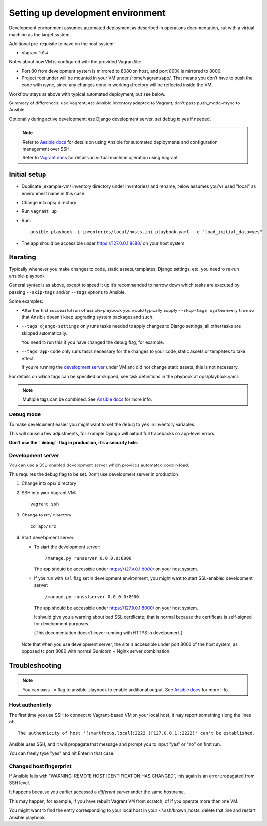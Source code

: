 ==================================
Setting up development environment
==================================

Development environment assumes automated deployment as described
in operations documentation, but with a virtual machine as the target system.

Additional pre-requisite to have on the host system:

* Vagrant 1.9.4

Notes about how VM is configured with the provided Vagrantfile:

* Port 80 from development system is mirrored to 8080 on host,
  and port 8000 is mirrored to 8000.

* Project root under will be mounted in your VM under /home/vagrant/app/.
  That means you don’t have to push the code with rsync, since any changes
  done in working directory will be reflected inside the VM.

Workflow stays as above with typical automated deployment, but see below.

Summary of differences: use Vagrant, use Ansible inventory adapted to Vagrant,
don’t pass push_mode=rsync to Ansible.

Optionally during active development:
use Django development server, set debug to yes if needed.

.. note::
   
   Refer to `Ansible docs <http://docs.ansible.com/ansible/index.html>`_
   for details on using Ansible for automated deployments
   and configuration management over SSH.

   Refer to `Vagrant docs <https://www.vagrantup.com/intro/index.html>`__
   for details on virtual machine operation using Vagrant.

Initial setup
~~~~~~~~~~~~~

* Duplicate _example-vm/ inventory directory under inventories/
  and rename, below assumes you’ve used "local" as environment name
  in this case

* Change into ops/ directory

* Run ``vagrant up``

* Run::

      ansible-playbook -i inventories/local/hosts.ini playbook.yaml --e "load_initial_data=yes"

* The app should be accessible under https://127.0.0.1:8080/
  on your host system

Iterating
~~~~~~~~~

Typically whenever you make changes to code, static assets, templates,
Django settings, etc. you need to re-run ansible-playbook.

General syntax is as above, except to speed it up
it’s recommended to narrow down which tasks are executed
by passing ``--skip-tags`` and/or ``--tags`` options to Ansible.

Some examples:

* After the first successful run of ansible-playbook
  you would typically supply ``--skip-tags system``
  every time so that Ansible doesn’t keep upgrading system packages
  and such.

* ``--tags django-settings`` only runs tasks
  needed to apply changes to Django settings,
  all other tasks are skipped automatically.

  You need to run this if you have changed the debug flag, for example.

* ``--tags app-code`` only runs tasks necessary for the changes
  to your code, static assets or templates to take effect.

  If you’re running the `development server <Development server>`_
  under VM and did not change static assets, this is not necessary.

For details on which tags can be specified or skipped,
see task definitions in the playbook at ops/playbook.yaml.

.. note::

   Multiple tags can be combined. See `Ansible docs`_ for more info.

Debug mode
``````````
To make development easier you might want
to set the ``debug`` to ``yes`` in inventory variables.

This will cause a few adjustments, for example Django will output
full tracebacks on app-level errors.

**Don’t use the ``debug`` flag in production, it’s a security hole.**

Development server
``````````````````
You can use a SSL-enabled development server which provides automated
code reload.

This requires the debug flag to be set.
Don’t use development server in production.

#. Change into ops/ directory

#. SSH into your Vagrant VM::

       vagrant ssh

#. Change to src/ directory::

       cd app/src

#. Start development server.

   * To start the development server::

         ./manage.py runserver 0.0.0.0:8000

     The app should be accessible under https://127.0.0.1:8000/
     on your host system.

   * If you run with ``ssl`` flag set in development environment,
     you might want to start SSL-enabled development server::
     
         ./manage.py runsslserver 0.0.0.0:8000

     The app should be accessible under https://127.0.0.1:8000/
     on your host system.
     
     It should give you a warning about bad SSL certificate; that is normal
     because the certificate is self-signed for development purposes.

     (This documentation doesn’t cover running with HTTPS in develpoment.)

  Note that when you use development server, the site is accessible
  under port 8000 of the host system, as opposed to port 8080
  with normal Gunicorn + Nginx server combination.

Troubleshooting
~~~~~~~~~~~~~~~

.. note::

   You can pass ``-v`` flag to ansible-playbook to enable additional output.
   See `Ansible docs`_ for more info.

Host authenticity
`````````````````
The first time you use SSH to connect to Vagrant-based VM on your
local host, it may report something along the lines of::

    The authenticity of host '[smartfocus.local]:2222 ([127.0.0.1]:2222)' can't be established.

Ansible uses SSH, and it will propagate that message and prompt you
to input "yes" or "no" on first run.

You can freely type "yes" and hit Enter in that case.

Changed host fingerprint
````````````````````````
If Ansible fails with “WARNING: REMOTE HOST IDENTIFICATION HAS CHANGED”,
this again is an error propagated from SSH level.

It happens because you earlier accessed a *different server*
under the same hostname.

This may happen, for example, if you have rebuilt Vagrant VM from scratch,
of if you operate more than one VM.

You might want to find the entry corresponding to your local host 
in your ~/.ssh/known_hosts, delete that line and restart Ansible playbook.
